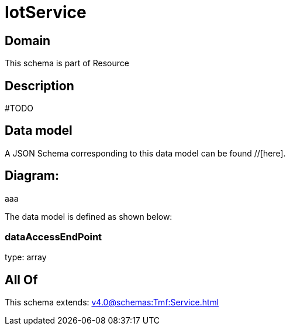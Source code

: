 = IotService

[#domain]
== Domain

This schema is part of Resource

[#description]
== Description
#TODO


[#data_model]
== Data model

A JSON Schema corresponding to this data model can be found //[here].

== Diagram:
aaa

The data model is defined as shown below:


=== dataAccessEndPoint
type: array


[#all_of]
== All Of

This schema extends: xref:v4.0@schemas:Tmf:Service.adoc[]
